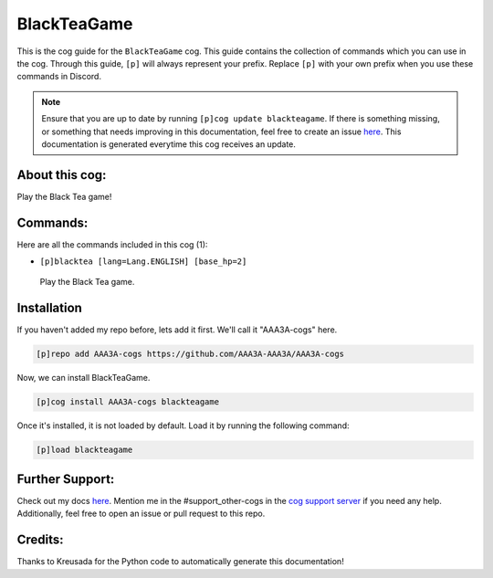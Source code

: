 .. _blackteagame:
============
BlackTeaGame
============

This is the cog guide for the ``BlackTeaGame`` cog. This guide contains the collection of commands which you can use in the cog.
Through this guide, ``[p]`` will always represent your prefix. Replace ``[p]`` with your own prefix when you use these commands in Discord.

.. note::

    Ensure that you are up to date by running ``[p]cog update blackteagame``.
    If there is something missing, or something that needs improving in this documentation, feel free to create an issue `here <https://github.com/AAA3A-AAA3A/AAA3A-cogs/issues>`_.
    This documentation is generated everytime this cog receives an update.

---------------
About this cog:
---------------

Play the Black Tea game!

---------
Commands:
---------

Here are all the commands included in this cog (1):

* ``[p]blacktea [lang=Lang.ENGLISH] [base_hp=2]``
 Play the Black Tea game.

------------
Installation
------------

If you haven't added my repo before, lets add it first. We'll call it "AAA3A-cogs" here.

.. code-block:: ini

    [p]repo add AAA3A-cogs https://github.com/AAA3A-AAA3A/AAA3A-cogs

Now, we can install BlackTeaGame.

.. code-block:: ini

    [p]cog install AAA3A-cogs blackteagame

Once it's installed, it is not loaded by default. Load it by running the following command:

.. code-block:: ini

    [p]load blackteagame

----------------
Further Support:
----------------

Check out my docs `here <https://aaa3a-cogs.readthedocs.io/en/latest/>`_.
Mention me in the #support_other-cogs in the `cog support server <https://discord.gg/GET4DVk>`_ if you need any help.
Additionally, feel free to open an issue or pull request to this repo.

--------
Credits:
--------

Thanks to Kreusada for the Python code to automatically generate this documentation!